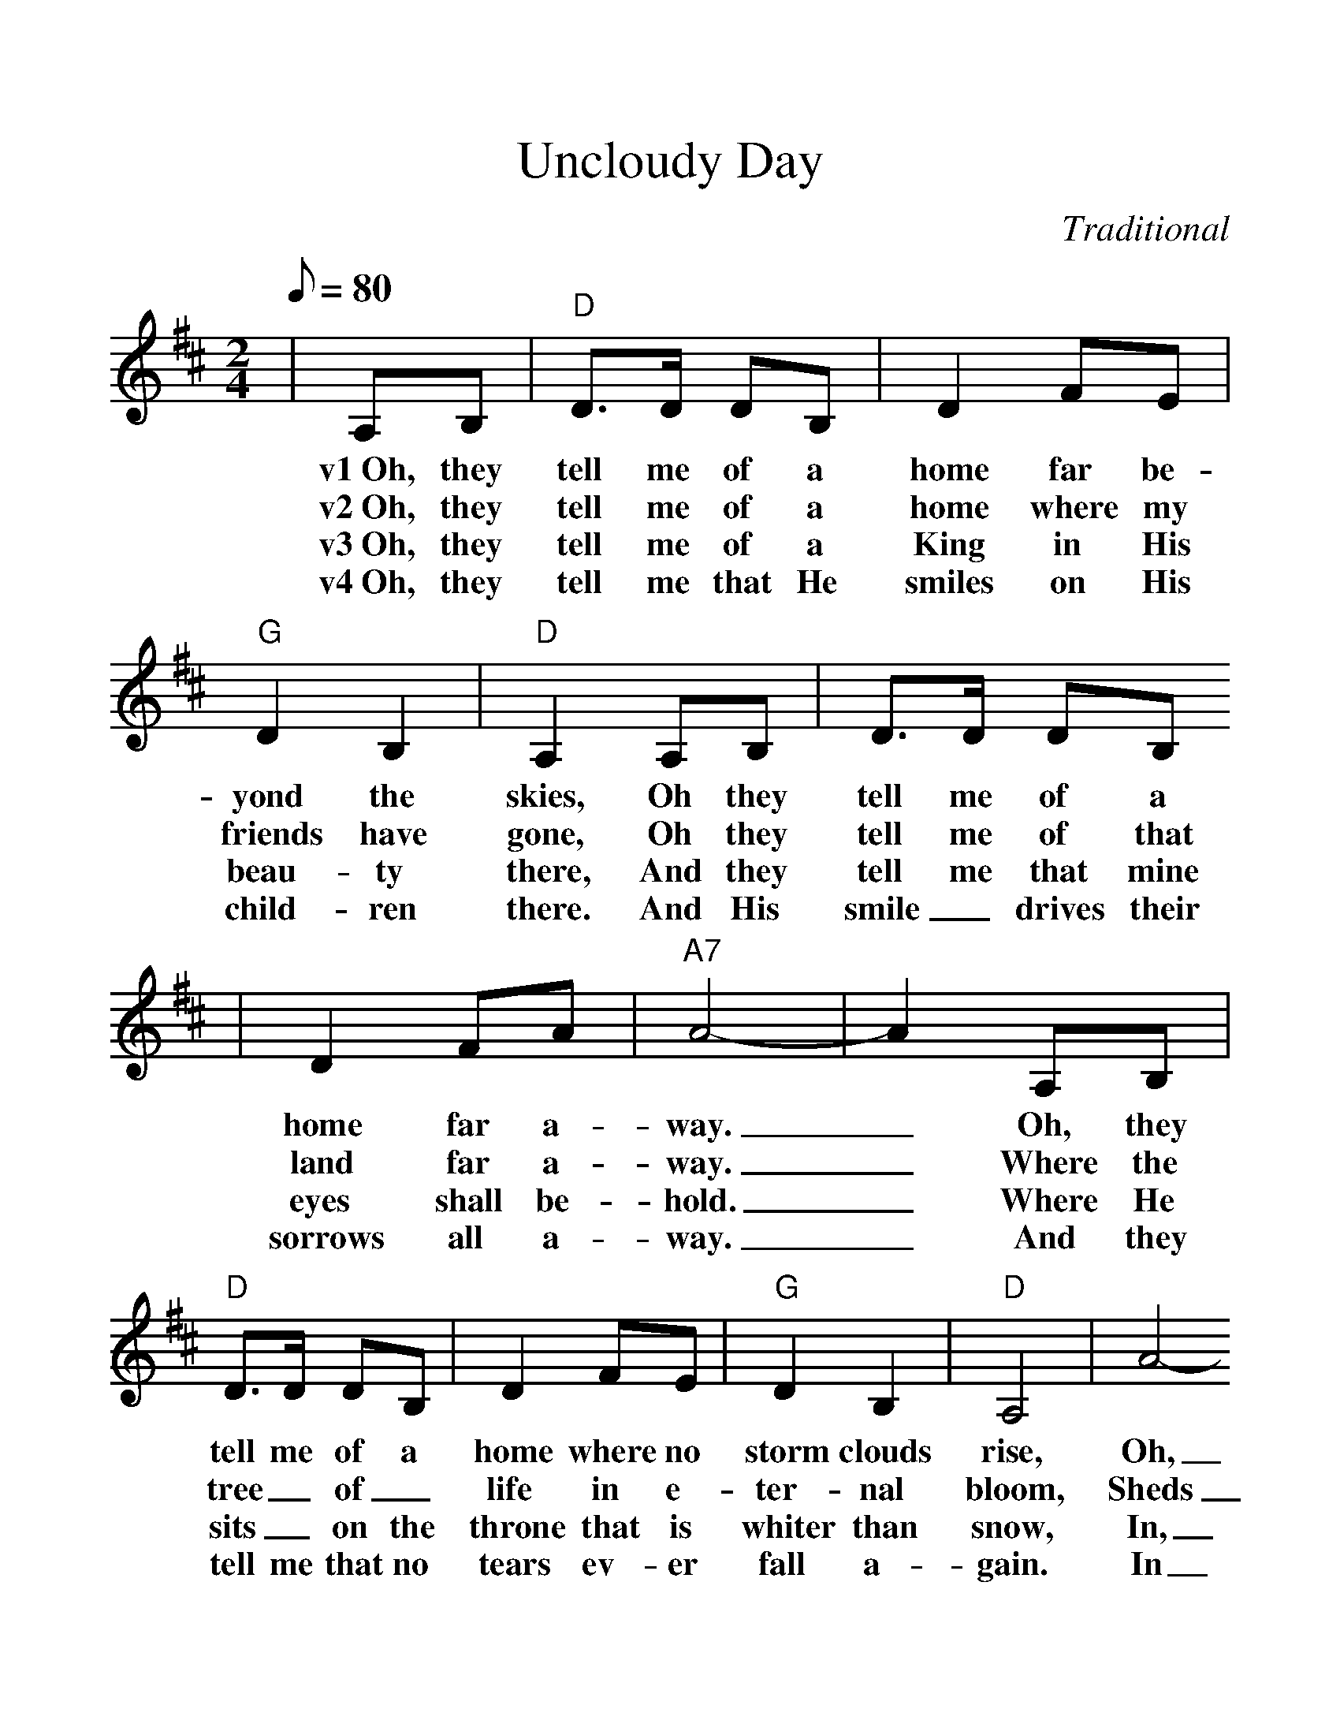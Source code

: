 %%scale 1.2
X:1
T:Uncloudy Day
C:Traditional
M:2/4
L:1/8
Q:1/8=80
K:D
|A,B,|"D"D3/2D/2 DB,|D2 FE|"G"D2 B,2|"D"A,2 A,B,|D3/2D/2 DB,
w:v1~Oh, they tell me of a home far be-yond the skies, Oh they tell me of a
w:v2~Oh, they tell me of a home where my friends have gone, Oh they tell me of that
w:v3~Oh, they tell me of a King in His beau-ty there, And they tell me that mine
w:v4~Oh, they tell me that He smiles on His child-ren there. And His smile_ drives their
|D2 FA|"A7"A4-|A2 A,B,|"D"D3/2D/2 DB,|D2 FE|"G"D2 B,2|"D"A,4|A4-
w:home far a-way._ Oh, they tell me of a home where no storm clouds rise, Oh,
w:land far a-way._ Where the tree_ of_ life in e-ter-nal bloom, Sheds
w:eyes shall be-hold._ Where He sits_ on the throne that is whiter than snow, In,
w:sorrows all a-way._ And they tell me that no tears ev-er fall a-gain. In
|A3 B|AFDE|"D"F2 "A7"EE|"D"D4||"D"A4-|A3 B|A2 FE|D2"G"E2|"D"F4
w:_they tell me of an un-cloud-y day. ch~Oh,_ the land of_ cloud-less skies!
w:_its fra-grance thro' the un-cloudy-ed day.
w:_the cit-y that is made of_ gold.
w:_that love-ly land of un-cloud-y day.
|A4-|A3 B|A2 FE|"E"D2 FF|"A7"E4-|E2 A,B,|"D"D3/2D/2 DB,|D2 FE
w:Oh,_ the land of the un-cloud-y day!_ Oh, they tell me of a home where no
|"G"D2 B,2|"D"A,4|A4-|A3 B|A2 F2|D2 E2|F2 "A7"EE|"D"D4-|D2||
w:storm clouds rise. Oh,_ they tell me of an un-cloudy-y day.
